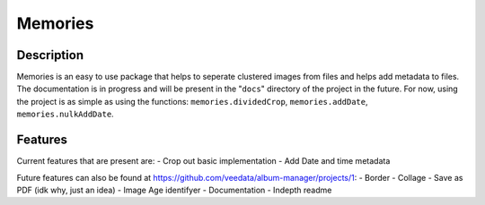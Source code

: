 ======
Memories
======


Description
------

Memories is an easy to use package that helps to seperate clustered images from files and helps add metadata to files. The documentation is in progress and will be present in the "``docs``" directory of the project in the future. For now, using the project is as simple as using the functions: ``memories.dividedCrop``, ``memories.addDate``, ``memories.nulkAddDate``.


Features
------

Current features that are present are: 
- Crop out basic implementation
- Add Date and time metadata 

Future features can also be found at https://github.com/veedata/album-manager/projects/1:
- Border
- Collage
- Save as PDF (idk why, just an idea)
- Image Age identifyer
- Documentation
- Indepth readme
